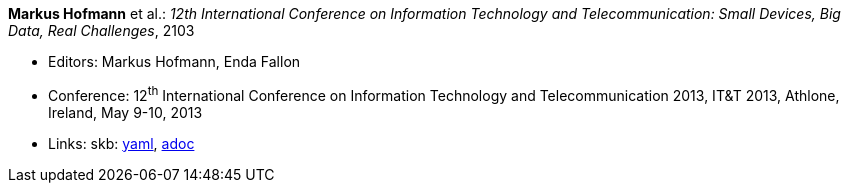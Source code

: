 //
// This file was generated by SKB-Dashboard, task 'lib-yaml2src'
// - on Wednesday November  7 at 00:23:13
// - skb-dashboard: https://www.github.com/vdmeer/skb-dashboard
//

*Markus Hofmann* et al.: _12th International Conference on Information Technology and Telecommunication: Small Devices, Big Data, Real Challenges_, 2103

* Editors: Markus Hofmann, Enda Fallon
* Conference: 12^th^ International Conference on Information Technology and Telecommunication 2013, IT&T 2013, Athlone, Ireland, May 9-10, 2013
* Links:
      skb:
        https://github.com/vdmeer/skb/tree/master/data/library/proceedings/2010/itt-2013.yaml[yaml],
        https://github.com/vdmeer/skb/tree/master/data/library/proceedings/2010/itt-2013.adoc[adoc]

